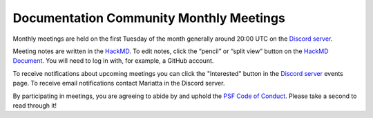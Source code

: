 .. _monthly-meeting:

Documentation Community Monthly Meetings
========================================

Monthly meetings are held on the first Tuesday of the month generally around 20:00 UTC
on the `Discord server <https://discord.gg/sMWqvzXvde>`_.

Meeting notes are written in the `HackMD <https://hackmd.io/@encukou/pydocswg1>`_.
To edit notes, click the “pencil” or “split view” button on the `HackMD  Document <https://hackmd.io/@encukou/pydocswg1>`_.
You will need to log in with, for example, a GitHub account.

To receive notifications about upcoming meetings you can click the "Interested"
button in the `Discord server <https://discord.gg/sMWqvzXvde>`_ events page. To
receive email notifications contact Mariatta in the Discord server.

By participating in meetings, you are agreeing to abide by and uphold the
`PSF Code of Conduct <https://policies.python.org/python.org/code-of-conduct/>`_.
Please take a second to read through it!
